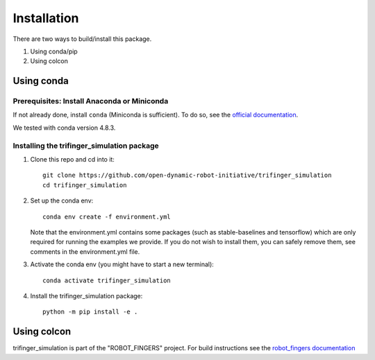 Installation
============

There are two ways to build/install this package.

1. Using conda/pip
2. Using colcon


Using conda
-----------

Prerequisites: Install Anaconda or Miniconda
~~~~~~~~~~~~~~~~~~~~~~~~~~~~~~~~~~~~~~~~~~~~

If not already done, install ``conda`` (Miniconda is sufficient).  To do so, see the
`official documentation <https://docs.conda.io/projects/conda/en/latest/user-guide/install/>`_.

We tested with conda version 4.8.3.


Installing the trifinger_simulation package
~~~~~~~~~~~~~~~~~~~~~~~~~~~~~~~~~~~~~~~~~~~

1. Clone this repo and cd into it::

       git clone https://github.com/open-dynamic-robot-initiative/trifinger_simulation
       cd trifinger_simulation

2. Set up the conda env::

       conda env create -f environment.yml

   Note that the environment.yml contains some packages (such as
   stable-baselines and tensorflow) which are only required for running the
   examples we provide. If you do not wish to install them, you can safely remove
   them, see comments in the environment.yml file.

3. Activate the conda env (you might have to start a new terminal)::

       conda activate trifinger_simulation

4. Install the trifinger_simulation package::

       python -m pip install -e .


.. _`colcon`:

Using colcon
------------

trifinger_simulation is part of the "ROBOT_FINGERS" project.  For build
instructions see the `robot_fingers documentation
<https://open-dynamic-robot-initiative.github.io/code_documentation/robot_fingers/docs/doxygen/html/md_doc_installation.html>`_

